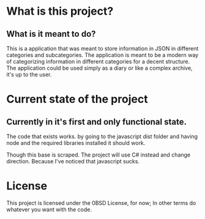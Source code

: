 
* What is this project?
** What is it meant to do?
This is a application that was meant to store information in JSON in different categories and subcategories. The application is meant to be a modern way of categorizing information in different categories for a decent structure. The application could be used simply as a diary or like a complex archive, it's up to the user.

* Current state of the project 
** Currently in it's first and only functional state.
The code that exists works. by going to the javascript dist folder and having node and the required libraries installed it should work.

Though this base is scraped. The project will use C# instead and change direction. Because I've noticed that javascript sucks.



* License

This project is licensed under the 0BSD License, for now; In other terms do whatever you want with the code.

